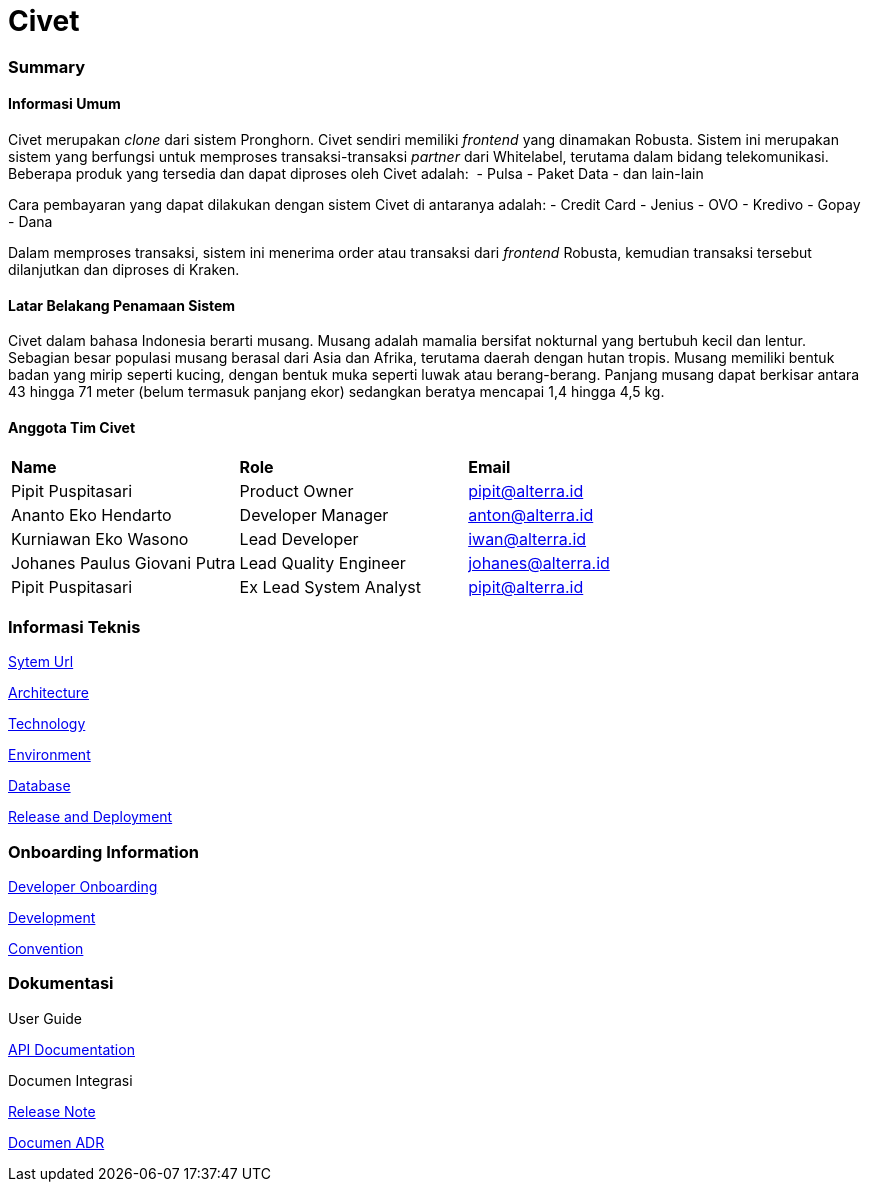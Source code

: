= Civet

=== Summary

==== Informasi Umum

Civet merupakan _clone_ dari sistem Pronghorn. Civet sendiri memiliki
_frontend_ yang dinamakan Robusta. Sistem ini merupakan sistem yang
berfungsi untuk memproses transaksi-transaksi _partner_ dari Whitelabel,
terutama dalam bidang telekomunikasi. Beberapa produk yang tersedia dan
dapat diproses oleh Civet adalah:  - Pulsa - Paket Data - dan lain-lain

Cara pembayaran yang dapat dilakukan dengan sistem Civet di antaranya
adalah: - Credit Card - Jenius - OVO - Kredivo - Gopay - Dana

Dalam memproses transaksi, sistem ini menerima order atau transaksi dari
_frontend_ Robusta, kemudian transaksi tersebut dilanjutkan dan diproses
di Kraken.

==== Latar Belakang Penamaan Sistem

Civet dalam bahasa Indonesia berarti musang. Musang adalah mamalia
bersifat nokturnal yang bertubuh kecil dan lentur. Sebagian besar
populasi musang berasal dari Asia dan Afrika, terutama daerah dengan
hutan tropis. Musang memiliki bentuk badan yang mirip seperti kucing,
dengan bentuk muka seperti luwak atau berang-berang. Panjang musang
dapat berkisar antara 43 hingga 71 meter (belum termasuk panjang ekor)
sedangkan beratya mencapai 1,4 hingga 4,5 kg.

==== Anggota Tim Civet


|===
|*Name* |*Role* |*Email*
|Pipit Puspitasari |Product Owner |pipit@alterra.id
|Ananto Eko Hendarto |Developer Manager |anton@alterra.id
|Kurniawan Eko Wasono |Lead Developer |iwan@alterra.id
|Johanes Paulus Giovani Putra |Lead Quality Engineer |johanes@alterra.id
|Pipit Puspitasari |Ex Lead System Analyst |pipit@alterra.id
|===

=== Informasi Teknis

<<civet/url.adoc#, Sytem Url>>

<<civet/architecture.adoc#, Architecture>>

<<civet/technology.adoc#, Technology>>

<<civet/environment.adoc#, Environment>>

<<civet/database-documentation.adoc#, Database>>

<<civet/release-deployment.adoc#, Release and Deployment>>


=== Onboarding Information

<<civet/developer-onboarding.adoc#, Developer Onboarding>>

<<civet/development.adoc#, Development>>

<<civet/naming-convention.adoc#, Convention>>


=== Dokumentasi

User Guide

https://pron.sumpahpalapa.com/swaggerui/index.html[API Documentation]

Documen Integrasi

https://github.com/sepulsa/civet/releases[Release Note]

<<civet/adr-template/source_architecture_template.adoc#, Documen ADR>>